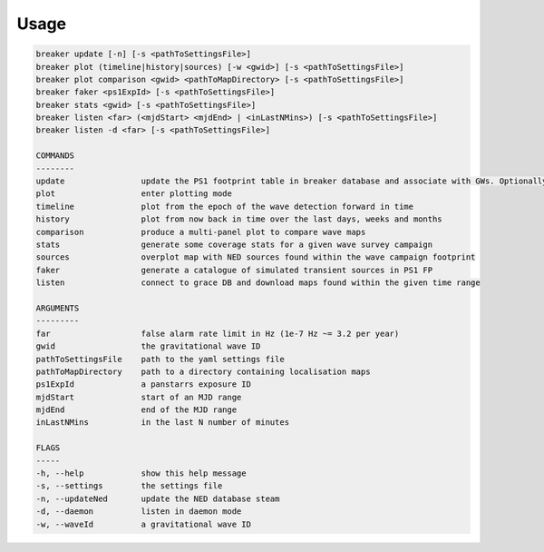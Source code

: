Usage
======

.. code-block:: bash 
   
    breaker update [-n] [-s <pathToSettingsFile>]
    breaker plot (timeline|history|sources) [-w <gwid>] [-s <pathToSettingsFile>]
    breaker plot comparison <gwid> <pathToMapDirectory> [-s <pathToSettingsFile>]
    breaker faker <ps1ExpId> [-s <pathToSettingsFile>]
    breaker stats <gwid> [-s <pathToSettingsFile>]
    breaker listen <far> (<mjdStart> <mjdEnd> | <inLastNMins>) [-s <pathToSettingsFile>]
    breaker listen -d <far> [-s <pathToSettingsFile>]

    COMMANDS
    --------
    update                update the PS1 footprint table in breaker database and associate with GWs. Optionally download overlapping NED source and also add to the database.
    plot                  enter plotting mode
    timeline              plot from the epoch of the wave detection forward in time
    history               plot from now back in time over the last days, weeks and months
    comparison            produce a multi-panel plot to compare wave maps
    stats                 generate some coverage stats for a given wave survey campaign
    sources               overplot map with NED sources found within the wave campaign footprint
    faker                 generate a catalogue of simulated transient sources in PS1 FP
    listen                connect to grace DB and download maps found within the given time range

    ARGUMENTS
    ---------
    far                   false alarm rate limit in Hz (1e-7 Hz ~= 3.2 per year)
    gwid                  the gravitational wave ID
    pathToSettingsFile    path to the yaml settings file
    pathToMapDirectory    path to a directory containing localisation maps
    ps1ExpId              a panstarrs exposure ID
    mjdStart              start of an MJD range
    mjdEnd                end of the MJD range
    inLastNMins           in the last N number of minutes

    FLAGS
    -----
    -h, --help            show this help message
    -s, --settings        the settings file
    -n, --updateNed       update the NED database steam
    -d, --daemon          listen in daemon mode
    -w, --waveId          a gravitational wave ID
    